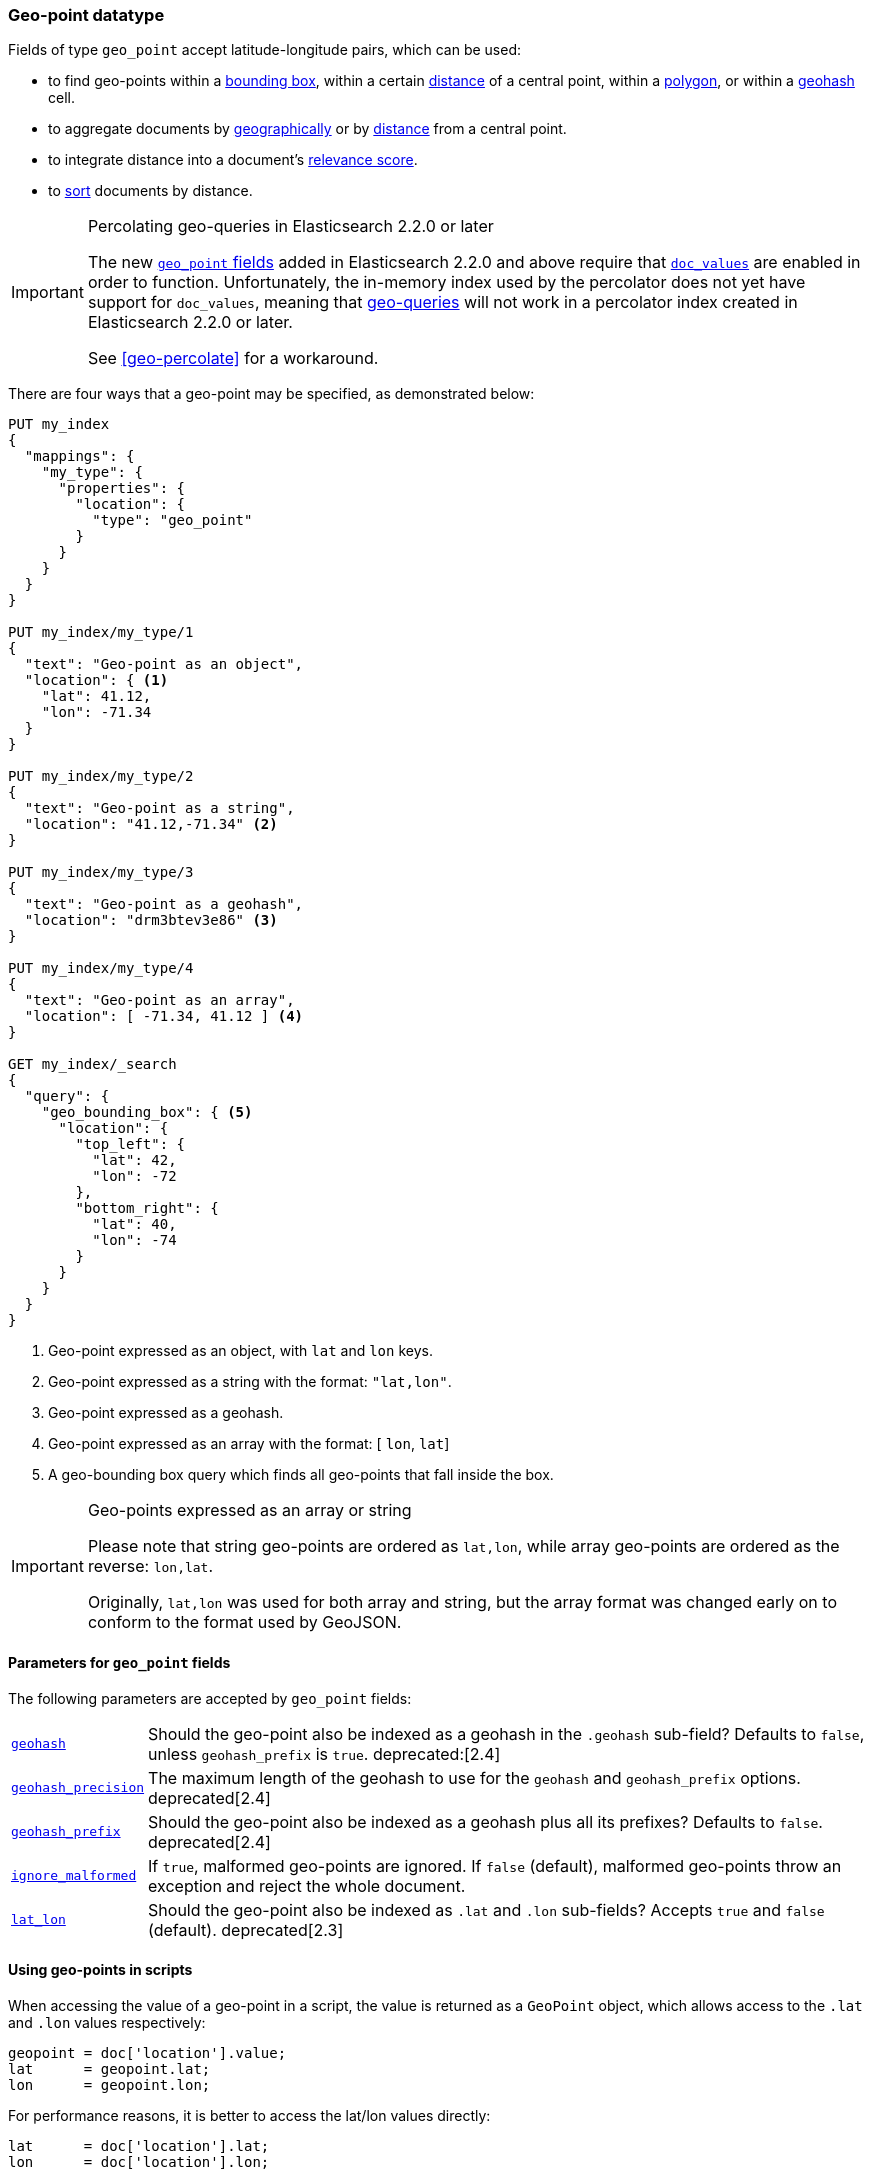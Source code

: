 [[geo-point]]
=== Geo-point datatype

Fields of type `geo_point` accept latitude-longitude pairs, which can be used:

* to find geo-points within a <<query-dsl-geo-bounding-box-query,bounding box>>,
  within a certain <<query-dsl-geo-distance-query,distance>> of a central point,
  within a <<query-dsl-geo-polygon-query,polygon>>, or within a
  <<query-dsl-geohash-cell-query,geohash>> cell.
* to aggregate documents by <<search-aggregations-bucket-geohashgrid-aggregation,geographically>>
  or by <<search-aggregations-bucket-geodistance-aggregation,distance>> from a central point.
* to integrate distance into a document's <<query-dsl-function-score-query,relevance score>>.
* to <<geo-sorting,sort>> documents by distance.

.Percolating geo-queries in Elasticsearch 2.2.0 or later
[IMPORTANT]
======================================

The new <<geo-point,`geo_point` fields>> added in Elasticsearch 2.2.0 and
above require that <<doc-values,`doc_values`>> are enabled in order to
function. Unfortunately, the in-memory index used by the percolator does not
yet have support for `doc_values`, meaning that <<geo-queries,geo-queries>>
will not work in a percolator index created in Elasticsearch 2.2.0 or later.

See <<geo-percolate>> for a workaround.

======================================

There are four ways that a geo-point may be specified, as demonstrated below:

[source,js]
--------------------------------------------------
PUT my_index
{
  "mappings": {
    "my_type": {
      "properties": {
        "location": {
          "type": "geo_point"
        }
      }
    }
  }
}

PUT my_index/my_type/1
{
  "text": "Geo-point as an object",
  "location": { <1>
    "lat": 41.12,
    "lon": -71.34
  }
}

PUT my_index/my_type/2
{
  "text": "Geo-point as a string",
  "location": "41.12,-71.34" <2>
}

PUT my_index/my_type/3
{
  "text": "Geo-point as a geohash",
  "location": "drm3btev3e86" <3>
}

PUT my_index/my_type/4
{
  "text": "Geo-point as an array",
  "location": [ -71.34, 41.12 ] <4>
}

GET my_index/_search
{
  "query": {
    "geo_bounding_box": { <5>
      "location": {
        "top_left": {
          "lat": 42,
          "lon": -72
        },
        "bottom_right": {
          "lat": 40,
          "lon": -74
        }
      }
    }
  }
}
--------------------------------------------------
// AUTOSENSE
<1> Geo-point expressed as an object, with `lat` and `lon` keys.
<2> Geo-point expressed as a string with the format: `"lat,lon"`.
<3> Geo-point expressed as a geohash.
<4> Geo-point expressed as an array with the format: [ `lon`, `lat`]
<5> A geo-bounding box query which finds all geo-points that fall inside the box.

[IMPORTANT]
.Geo-points expressed as an array or string
==================================================

Please note that string geo-points are ordered as `lat,lon`, while array
geo-points are ordered as the reverse: `lon,lat`.

Originally, `lat,lon` was used for both array and string, but the array
format was changed early on to conform to the format used by GeoJSON.

==================================================


[[geo-point-params]]
==== Parameters for `geo_point` fields

The following parameters are accepted by `geo_point` fields:

[horizontal]

<<geohash,`geohash`>>::

Should the geo-point also be indexed as a geohash in the `.geohash`
sub-field? Defaults to `false`, unless `geohash_prefix` is `true`.
ifdef::asciidoctor[]
deprecated:[2.4]
endif::[]
ifndef::asciidoctor[]
deprecated[2.4]
endif::[]

<<geohash-precision,`geohash_precision`>>::

    The maximum length of the geohash to use for the `geohash` and
    `geohash_prefix` options. deprecated[2.4]

<<geohash-prefix,`geohash_prefix`>>::

    Should the geo-point also be indexed as a geohash plus all its prefixes?
    Defaults to `false`. deprecated[2.4]

<<ignore-malformed,`ignore_malformed`>>::

    If `true`, malformed geo-points are ignored. If `false` (default),
    malformed geo-points throw an exception and reject the whole document.

<<lat-lon,`lat_lon`>>::

    Should the geo-point also be indexed as `.lat` and `.lon` sub-fields?
    Accepts `true` and `false` (default). deprecated[2.3]

==== Using geo-points in scripts

When accessing the value of a geo-point in a script, the value is returned as
a `GeoPoint` object, which allows access to the `.lat` and `.lon` values
respectively:


[source,js]
--------------------------------------------------
geopoint = doc['location'].value;
lat      = geopoint.lat;
lon      = geopoint.lon;
--------------------------------------------------

For performance reasons, it is better to access the lat/lon values directly:

[source,js]
--------------------------------------------------
lat      = doc['location'].lat;
lon      = doc['location'].lon;
--------------------------------------------------


